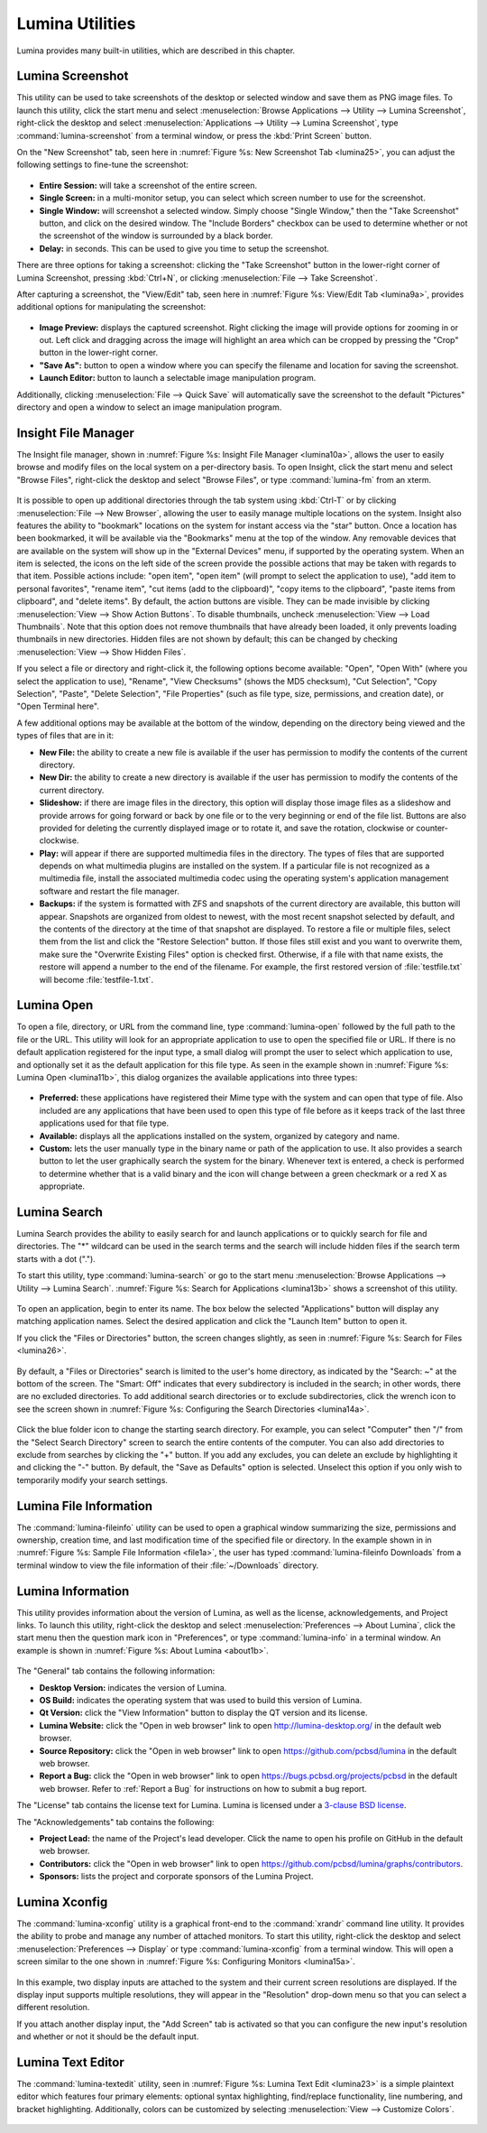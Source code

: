 .. index:: Utilities
.. _Lumina Utilities:

Lumina Utilities
****************

Lumina provides many built-in utilities, which are described in this 
chapter.

.. index:: screenshot
.. _Lumina Screenshot:

Lumina Screenshot
=================
   
This utility can be used to take screenshots of the desktop or selected 
window and save them as PNG image files. To launch this utility, click 
the start menu and select 
:menuselection:`Browse Applications --> Utility --> Lumina Screenshot`,
right-click the desktop and select 
:menuselection:`Applications --> Utility --> Lumina Screenshot`, type 
:command:`lumina-screenshot` from a terminal window, or press the 
:kbd:`Print Screen` button.

On the "New Screenshot" tab, seen here in 
:numref:`Figure %s: New Screenshot Tab <lumina25>`, you can adjust the 
following settings to fine-tune the screenshot:

.. _lumina25:

.. figure:: images/lumina25.png
   :scale: 100%

   
* **Entire Session:** will take a screenshot of the entire screen.

* **Single Screen:** in a multi-monitor setup, you can select which 
  screen number to use for the screenshot.

* **Single Window:** will screenshot a selected window. Simply choose 
  "Single Window," then the "Take Screenshot" button, and click on the 
  desired window. The "Include Borders" checkbox can be used to 
  determine whether or not the screenshot of the window is surrounded by
  a black border.
  
* **Delay:** in seconds. This can be used to give you time to setup the 
  screenshot.

There are three options for taking a screenshot: clicking the "Take 
Screenshot" button in the lower-right corner of Lumina Screenshot, 
pressing :kbd:`Ctrl+N`, or clicking :menuselection:`File --> Take Screenshot`. 

After capturing a screenshot, the "View/Edit" tab, seen here in 
:numref:`Figure %s: View/Edit Tab <lumina9a>`, provides additional 
options for manipulating the screenshot:

.. _lumina9a:

.. figure:: images/lumina9a.png
   :scale: 100%
   
* **Image Preview:** displays the captured screenshot. Right clicking 
  the image will provide options for zooming in or out. Left click and 
  dragging across the image will highlight an area which can be cropped 
  by pressing the "Crop" button in the lower-right corner.
  
* **"Save As":** button to open a window where you can specify the 
  filename and location for saving the screenshot.

* **Launch Editor:** button to launch a selectable image manipulation 
  program.

Additionally, clicking :menuselection:`File --> Quick Save` will 
automatically save the screenshot to the default "Pictures" directory 
and open a window to select an image manipulation program.

.. index:: file manager
.. _Insight File Manager:

Insight File Manager
====================
  
The Insight file manager, shown in :numref:`Figure %s: Insight File Manager <lumina10a>`,
allows the user to easily browse and modify files on the local system on
a per-directory basis. To open Insight, click the start menu and select 
"Browse Files", right-click the desktop and select "Browse Files", or 
type :command:`lumina-fm` from an xterm.

.. _lumina10a:

.. figure:: images/lumina10a.png
   :width: 569px
   :height: 442px
   :scale: 100%
   
It is possible to open up additional directories through the tab system 
using :kbd:`Ctrl-T` or by clicking :menuselection:`File --> New Browser`,
allowing the user to easily manage multiple locations on the system. 
Insight also features the ability to "bookmark" locations on the system 
for instant access via the "star" button. Once a location has been 
bookmarked, it will be available via the "Bookmarks" menu at the top of 
the window. Any removable devices that are available on the system will 
show up in the "External Devices" menu, if supported by the operating
system. When an item is selected, the icons on the left side of the 
screen provide the possible actions that may be taken with regards to 
that item. Possible actions include: "open item", "open item" (will 
prompt to select the application to use), "add item to personal 
favorites", "rename item", "cut items (add to the clipboard)", "copy 
items to the clipboard", "paste items from clipboard", and "delete 
items". By default, the action buttons are visible. They can be made 
invisible by clicking :menuselection:`View --> Show Action Buttons`. To 
disable thumbnails, uncheck :menuselection:`View --> Load Thumbnails`. 
Note that this option does not remove thumbnails that have already been 
loaded, it only prevents loading thumbnails in new directories. Hidden 
files are not shown by default; this can be changed by checking 
:menuselection:`View --> Show Hidden Files`.

If you select a file or directory and right-click it, the following 
options become available: "Open", "Open With" (where you select the 
application to use), "Rename", "View Checksums" (shows the MD5 
checksum), "Cut Selection", "Copy Selection", "Paste", "Delete 
Selection", "File Properties" (such as file type, size, permissions, and
creation date), or "Open Terminal here".

A few additional options may be available at the bottom of the window, 
depending on the directory being viewed and the types of files that are 
in it:

* **New File:** the ability to create a new file is available if the 
  user has permission to modify the contents of the current directory.

* **New Dir:** the ability to create a new directory is available if the
  user has permission to modify the contents of the current directory.

* **Slideshow:** if there are image files in the directory, this option 
  will display those image files as a slideshow and provide arrows for 
  going forward or back by one file or to the very beginning or end of 
  the file list. Buttons are also provided for deleting the currently 
  displayed image or to rotate it, and save the rotation, clockwise or 
  counter-clockwise.

* **Play:** will appear if there are supported multimedia files in the 
  directory. The types of files that are supported depends on what 
  multimedia plugins are installed on the system. If a particular file 
  is not recognized as a multimedia file, install the associated 
  multimedia codec using the operating system's application management 
  software and restart the file manager.

* **Backups:** if the system is formatted with ZFS and snapshots of the 
  current directory are available, this button will appear. Snapshots 
  are organized from oldest to newest, with the most recent snapshot 
  selected by default, and the contents of the directory at the time of 
  that snapshot are displayed. To restore a file or multiple files, 
  select them from the list and click the "Restore Selection" button. If
  those files still exist and you want to overwrite them, make sure the 
  "Overwrite Existing Files" option is checked first. Otherwise, if a 
  file with that name exists, the restore will append a number to the
  end of the filename. For example, the first restored version of 
  :file:`testfile.txt` will become :file:`testfile-1.txt`.
  
.. index:: application launcher
.. _Lumina Open:

Lumina Open
===========
   
To open a file, directory, or URL from the command line, type 
:command:`lumina-open` followed by the full path to the file or the URL.
This utility will look for an appropriate application to use to open the
specified file or URL. If there is no default application registered for
the input type, a small dialog will prompt the user to select which 
application to use, and optionally set it as the default application for
this file type. As seen in the example shown in 
:numref:`Figure %s: Lumina Open <lumina11b>`,
this dialog organizes the available applications into three types: 

.. _lumina11b:

.. figure:: images/lumina11b.png
   :scale: 100%
   
* **Preferred:** these applications have registered their Mime type with
  the system and can open that type of file. Also included are any 
  applications that have been used to open this type of file before as 
  it keeps track of the last three applications used for that file type.

* **Available:** displays all the applications installed on the system, 
  organized by category and name.

* **Custom:** lets the user manually type in the binary name or path of 
  the application to use. It also provides a search button to let the 
  user graphically search the system for the binary. Whenever text is 
  entered, a check is performed to determine whether that is a valid 
  binary and the icon will change between a green checkmark or a red X 
  as appropriate.

.. index:: search
.. _Lumina Search:

Lumina Search
=============
  
Lumina Search provides the ability to easily search for and launch 
applications or to quickly search for file and directories. The "*" 
wildcard can be used in the search terms and the search will include 
hidden files if the search term starts with a dot ("."). 

To start this utility, type :command:`lumina-search` or go to the start 
menu :menuselection:`Browse Applications --> Utility --> Lumina Search`.
:numref:`Figure %s: Search for Applications <lumina13b>` shows a 
screenshot of this utility.

.. _lumina13b:

.. figure:: images/lumina13b.png
   :scale: 100%
   
To open an application, begin to enter its name. The box below the 
selected "Applications" button will display any matching application 
names. Select the desired application and click the "Launch Item" button
to open it.

If you click the "Files or Directories" button, the screen changes 
slightly, as seen in :numref:`Figure %s: Search for Files <lumina26>`.

.. _lumina26:

.. figure:: images/lumina26.png
   :scale: 100%
   
By default, a "Files or Directories" search is limited to the user's 
home directory, as indicated by the "Search: ~" at the bottom of the 
screen. The "Smart: Off" indicates that every subdirectory is included 
in the search; in other words, there are no excluded directories. To add
additional search directories or to exclude subdirectories, click the 
wrench icon to see the screen shown in :numref:`Figure %s: Configuring the Search Directories <lumina14a>`.

.. _lumina14a:

.. figure:: images/lumina14a.png
   :scale: 100%
   
Click the blue folder icon to change the starting search directory. For 
example, you can select "Computer" then "/" from the "Select Search 
Directory" screen to search the entire contents of the computer. You can
also add directories to exclude from searches by clicking the "+" 
button. If you add any excludes, you can delete an exclude by 
highlighting it and clicking the "-" button. By default, the "Save as 
Defaults" option is selected. Unselect this option if you only wish to 
temporarily modify your search settings.
      
.. index:: Lumina File Information
.. _Lumina File Information:

Lumina File Information
=======================

The :command:`lumina-fileinfo` utility can be used to open a graphical 
window summarizing the size, permissions and ownership, creation time, 
and last modification time of the specified file or directory. In the 
example shown in in :numref:`Figure %s: Sample File Information <file1a>`,
the user has typed :command:`lumina-fileinfo Downloads` from a terminal 
window to view the file information of their :file:`~/Downloads` 
directory.

.. _file1a:

.. figure:: images/file1a.png
   :scale: 100%

.. index:: Lumina Information
.. _Lumina Information:

.. >>>>>>>>>>>>>>>>>>>>>>>>>>>>BEGIN EDITING BELOW<<<<<<<<<<<<<<<<<<<<<<<<<<<<<<<<<<<<<<<<<<<<

Lumina Information
=======================
  
This utility provides information about the version of Lumina, as well 
as the license, acknowledgements, and Project links. To launch this 
utility, right-click the desktop and select :menuselection:`Preferences --> About Lumina`,
click the start menu then the question mark icon in "Preferences", or 
type :command:`lumina-info` in a terminal window. An example is shown in
:numref:`Figure %s: About Lumina <about1b>`.

.. _about1b:

.. figure:: images/about1b.png
   :width: 421px
   :height: 482px
   :scale: 100%
   
The "General" tab contains the following information:

* **Desktop Version:** indicates the version of Lumina.

* **OS Build:** indicates the operating system that was used to build 
  this version of Lumina.

* **Qt Version:** click the "View Information" button to display the QT 
  version and its license.

* **Lumina Website:** click the "Open in web browser" link to open 
  `<http://lumina-desktop.org/>`_ in the default web browser.

* **Source Repository:** click the "Open in web browser" link to open 
  `<https://github.com/pcbsd/lumina>`_ in the default web browser.

* **Report a Bug:** click the "Open in web browser" link to open 
  `<https://bugs.pcbsd.org/projects/pcbsd>`_ in the default web browser.
  Refer to :ref:`Report a Bug` for instructions on how to submit a bug 
  report.
  
The "License" tab contains the license text for Lumina. Lumina is 
licensed under a `3-clause BSD license <http://opensource.org/licenses/BSD-3-Clause>`_.

The "Acknowledgements" tab contains the following:

* **Project Lead:** the name of the Project's lead developer. Click the 
  name to open his profile on GitHub in the default web browser.

* **Contributors:** click the "Open in web browser" link to open 
  `<https://github.com/pcbsd/lumina/graphs/contributors>`_.

* **Sponsors:** lists the project and corporate sponsors of the Lumina 
  Project.

.. index:: Xconfig
.. _Lumina Xconfig:

Lumina Xconfig
==============
   
The :command:`lumina-xconfig` utility is a graphical front-end to the 
:command:`xrandr` command line utility. It provides the ability to probe
and manage any number of attached monitors. To start this utility, 
right-click the desktop and select :menuselection:`Preferences --> Display`
or type :command:`lumina-xconfig` from a terminal window. This will open
a screen similar to the one shown in :numref:`Figure %s: Configuring Monitors <lumina15a>`.

.. _lumina15a:

.. figure:: images/lumina15a.png
   :width: 410px
   :height: 343px
   :scale: 100%
   
In this example, two display inputs are attached to the system and their
current screen resolutions are displayed. If the display input supports 
multiple resolutions, they will appear in the "Resolution" drop-down 
menu so that you can select a different resolution. 

If you attach another display input, the "Add Screen" tab is activated 
so that you can configure the new input's resolution and whether or not 
it should be the default input.

.. index:: textedit
.. _Lumina Text Editor:

Lumina Text Editor
==================
 
The :command:`lumina-textedit` utility, seen in :numref:`Figure %s: Lumina Text Edit <lumina23>`
is a simple plaintext editor which features four primary elements: 
optional syntax highlighting, find/replace functionality, line 
numbering, and bracket highlighting. Additionally, colors can be 
customized by selecting :menuselection:`View --> Customize Colors`.

.. _lumina23:

.. figure:: images/lumina23.png
   :width: 507px
   :height: 532px
   :scale: 100%
